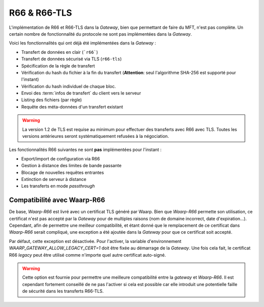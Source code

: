 .. _ref-proto-r66:

=============
R66 & R66-TLS
=============

L'implémentation de R66 et R66-TLS dans la *Gateway*, bien que permettant de
faire du MFT, n'est pas complète. Un certain nombre de fonctionnalité du
protocole ne sont pas implémentées dans la *Gateway*.

Voici les fonctionnalités qui ont déjà été implémentées dans la *Gateway* :

- Transfert de données en clair (```r66```)
- Transfert de données sécurisé via TLS (``r66-tls``)
- Spécification de la règle de transfert
- Vérification du hash du fichier à la fin du transfert (**Attention**: seul
  l'algorithme SHA-256 est supporté pour l'instant)
- Vérification du hash individuel de chaque bloc.
- Envoi des :term:`infos de transfert` du client vers le serveur
- Listing des fichiers (par règle)
- Requête des méta-données d'un transfert existant

.. warning:: La version 1.2 de TLS est requise au minimum pour effectuer des
   transferts avec R66 avec TLS. Toutes les versions antérieures seront
   systématiquement refusées à la négociation.

Les fonctionnalités R66 suivantes ne sont **pas** implémentées pour l'instant :

- Export/import de configuration via R66
- Gestion à distance des limites de bande passante
- Blocage de nouvelles requêtes entrantes
- Extinction de serveur à distance
- Les transferts en mode *passthrough*

Compatibilité avec Waarp-R66
----------------------------

De base, *Waarp-R66* est livré avec un certificat TLS généré par Waarp. Bien
que *Waarp-R66* permette son utilisation, ce certificat n'est pas accepté par la
*Gateway* pour de multiples raisons (nom de domaine incorrect, date d'expiration...).
Cependant, afin de permettre une meilleur compatibilité, et étant donné que
le remplacement de ce certificat dans *Waarp-R66* serait compliqué, une exception
a été ajoutée dans la *Gateway* pour que ce certificat soit accepté.

Par défaut, cette exception est désactivée. Pour l'activer, la variable
d'environnement `WAARP_GATEWAY_ALLOW_LEGACY_CERT=1` doit être fixée au démarrage
de la *Gateway*. Une fois cela fait, le certificat R66 *legacy* peut être
utilisé comme n'importe quel autre certificat auto-signé.

.. warning:: Cette option est fournie pour permettre une meilleure compatibilité
   entre la *gateway* et *Waarp-R66*. Il est cependant fortement conseillé de ne
   pas l'activer si cela est possible car elle introduit une potentielle faille
   de sécurité dans les transferts R66-TLS.
